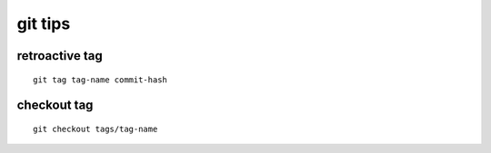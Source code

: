 git tips
========

retroactive tag
---------------

::

        git tag tag-name commit-hash

checkout tag
------------

::

        git checkout tags/tag-name
